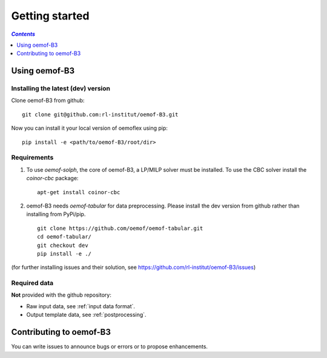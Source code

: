 .. _getting_started_label:

~~~~~~~~~~~~~~~
Getting started
~~~~~~~~~~~~~~~

.. contents:: `Contents`
    :depth: 1
    :local:
    :backlinks: top

Using oemof-B3
==============


Installing the latest (dev) version
-----------------------------------

Clone oemof-B3 from github:

::

    git clone git@github.com:rl-institut/oemof-B3.git


Now you can install it your local version of oemoflex using pip:

::

    pip install -e <path/to/oemof-B3/root/dir>


Requirements
------------
1. To use `oemof-solph`, the core of oemof-B3, a LP/MILP solver must be installed.
   To use the CBC solver install the `coinor-cbc` package:

   ::

    apt-get install coinor-cbc

2. oemof-B3 needs `oemof-tabular` for data preprocessing.
   Please install the dev version from github rather than installing from PyPi/pip.

   ::

    git clone https://github.com/oemof/oemof-tabular.git
    cd oemof-tabular/
    git checkout dev
    pip install -e ./


.. for the moment, as a todo:

(for further installing issues and their solution, see https://github.com/rl-institut/oemof-B3/issues)


Required data
-------------

**Not** provided with the github repository:

* Raw input data, see :ref:`input data format`.
* Output template data, see :ref:`postprocessing`.

Contributing to oemof-B3
========================

You can write issues to announce bugs or errors or to propose
enhancements.